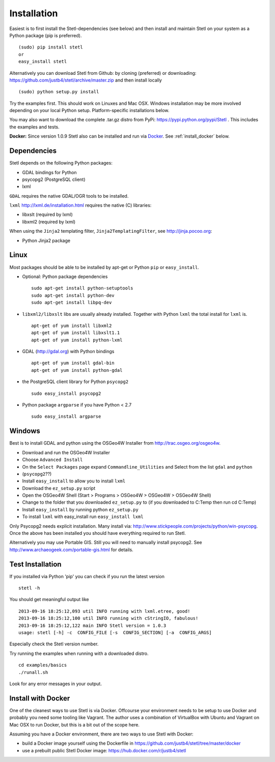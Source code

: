 .. _install:

Installation
============

Easiest is to first install the Stetl-dependencies (see below) and then
install and maintain Stetl on your system as a Python package (pip is preferred). ::

    (sudo) pip install stetl
    or
    easy_install stetl

Alternatively you can download Stetl from
Github: by cloning (preferred) or downloading: https://github.com/justb4/stetl/archive/master.zip
and then install locally  ::

	(sudo) python setup.py install

Try the examples first. This should work on Linuxes and Mac OSX.
Windows installation may be more involved depending on your local Python setup. Platform-specific
installations below.

You may also want to download the complete .tar.gz distro from PyPi:
https://pypi.python.org/pypi/Stetl . This includes the examples and tests.

**Docker:** Since version 1.0.9 Stetl also can be installed and run via `Docker <http://docker.com>`_. See
:ref:`install_docker` below.

Dependencies
------------

Stetl depends on the following Python packages:

* GDAL bindings for Python
* psycopg2 (PostgreSQL client)
* lxml

``GDAL`` requires the native GDAL/OGR tools to be installed.

``lxml`` http://lxml.de/installation.html requires the native (C) libraries:

* libxslt (required by lxml)
* libxml2 (required by lxml)

When using the ``Jinja2`` templating filter, ``Jinja2TemplatingFilter``, see http://jinja.pocoo.org:

* Python Jinja2 package

Linux
-----

Most packages should be able to be installed by apt-get or Python ``pip`` or ``easy_install``.


- Optional: Python package dependencies
  ::

   sudo apt-get install python-setuptools
   sudo apt-get install python-dev
   sudo apt-get install libpq-dev

- ``libxml2/libxslt`` libs are usually already installed. Together with Python ``lxml``
  the total install for ``lxml`` is.
  ::

   apt-get of yum install libxml2
   apt-get of yum install libxslt1.1
   apt-get of yum install python-lxml

- GDAL (http://gdal.org) with Python bindings
  ::

   apt-get of yum install gdal-bin
   apt-get of yum install python-gdal

- the PostgreSQL client library for Python ``psycopg2``
  ::

   sudo easy_install psycopg2

- Python package ``argparse`` if you have Python < 2.7
  ::

   sudo easy_install argparse


Windows
-------

Best is to install GDAL and python using the OSGeo4W Installer from http://trac.osgeo.org/osgeo4w.

* Download and run the OSGeo4W Installer
* Choose ``Advanced Install``
* On the ``Select Packages`` page expand ``Commandline_Utilities`` and Select from the list ``gdal`` and ``python``
* (``psycopg2``??)
* Install ``easy_install`` to allow you to install ``lxml``
* Download the ``ez_setup.py`` script
* Open the OSGeo4W Shell (Start > Programs > OSGeo4W > OSGeo4W > OSGeo4W Shell)
* Change to the folder that you downloaded ``ez_setup.py`` to (if you downloaded to C:\Temp then run cd C:\Temp)
* Install ``easy_install`` by running python ``ez_setup.py``
* To install ``lxml`` with easy_install run ``easy_install lxml``

Only Psycopg2 needs explicit installation. Many install via: http://www.stickpeople.com/projects/python/win-psycopg.
Once the above has been installed you should have everything required to run Stetl.

Alternatively you may use Portable GIS. Still you will need to manually install psycopg2.
See http://www.archaeogeek.com/portable-gis.html for details.

Test Installation
-----------------

If you installed via Python 'pip' you can check if you run the latest version ::

    stetl -h

You should get meaningful output like ::

	2013-09-16 18:25:12,093 util INFO running with lxml.etree, good!
	2013-09-16 18:25:12,100 util INFO running with cStringIO, fabulous!
	2013-09-16 18:25:12,122 main INFO Stetl version = 1.0.3
	usage: stetl [-h] -c  CONFIG_FILE [-s  CONFIG_SECTION] [-a  CONFIG_ARGS]

Especially check the Stetl version number.

Try running the examples when running with a downloaded distro. ::

	cd examples/basics
	./runall.sh

Look for any error messages in your output.

.. _install_docker:

Install with Docker
-------------------

One of the cleanest ways to use Stetl is via Docker. Offcourse your environment needs to be
setup to use Docker and probably you need some tooling like Vagrant. The author uses
a combination of VirtualBox with Ubuntu and Vagrant on Mac OSX to run Docker, but this
is a bit out of the scope here.

Assuming you have a Docker environment, there are two ways to use Stetl with Docker:

* build a Docker image yourself using the Dockerfile in https://github.com/justb4/stetl/tree/master/docker
* use a prebuilt public Stetl Docker image: https://hub.docker.com/r/justb4/stetl








